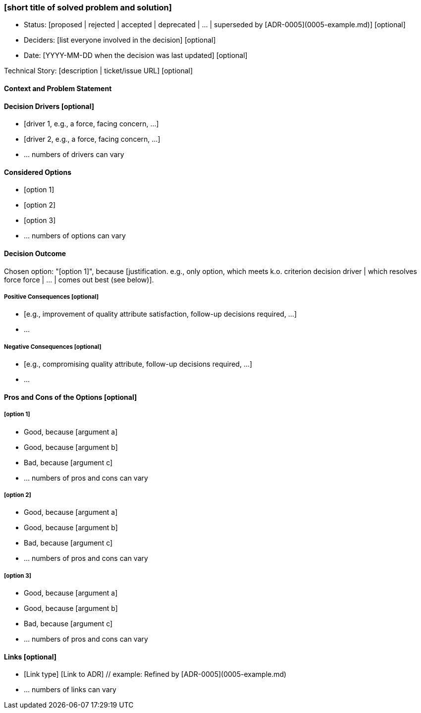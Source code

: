 === [short title of solved problem and solution]

* Status: [proposed | rejected | accepted | deprecated | … | superseded by [ADR-0005](0005-example.md)] [optional] 
* Deciders: [list everyone involved in the decision] [optional] 
* Date: [YYYY-MM-DD when the decision was last updated] [optional] 

Technical Story: [description | ticket/issue URL] [optional] 

==== Context and Problem Statement

[Describe the context and problem statement, e.g., in free form using two to three sentences. You may want to articulate the problem in form of a question.]

==== Decision Drivers [optional] 

* [driver 1, e.g., a force, facing concern, …]
* [driver 2, e.g., a force, facing concern, …]
* … numbers of drivers can vary 

==== Considered Options

* [option 1]
* [option 2]
* [option 3]
* … numbers of options can vary 

==== Decision Outcome

Chosen option: "[option 1]", because [justification. e.g., only option, which meets k.o. criterion decision driver | which resolves force force | … | comes out best (see below)].

===== Positive Consequences [optional] 

* [e.g., improvement of quality attribute satisfaction, follow-up decisions required, …]
* …

===== Negative Consequences [optional] 

* [e.g., compromising quality attribute, follow-up decisions required, …]
* …

==== Pros and Cons of the Options [optional] 

===== [option 1]

[example | description | pointer to more information | …] [optional] 

* Good, because [argument a]
* Good, because [argument b]
* Bad, because [argument c]
* … numbers of pros and cons can vary 

===== [option 2]

[example | description | pointer to more information | …] [optional]

* Good, because [argument a]
* Good, because [argument b]
* Bad, because [argument c]
* … numbers of pros and cons can vary 

===== [option 3]

[example | description | pointer to more information | …] [optional] 

* Good, because [argument a]
* Good, because [argument b]
* Bad, because [argument c]
* … numbers of pros and cons can vary

==== Links [optional]

* [Link type] [Link to ADR] // example: Refined by [ADR-0005](0005-example.md)
* … numbers of links can vary